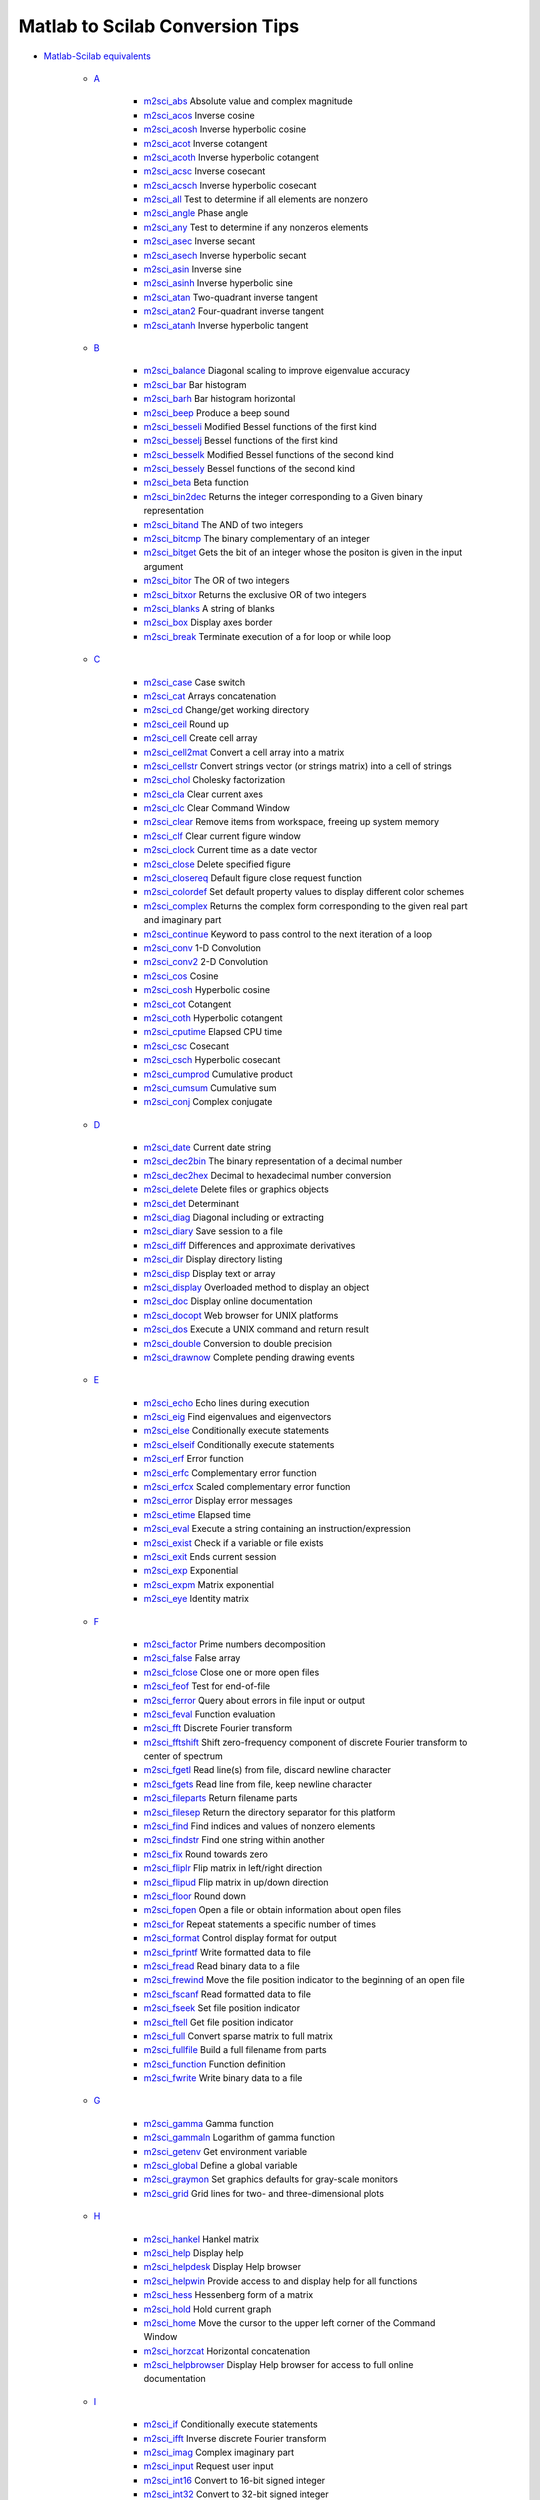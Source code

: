 


Matlab to Scilab Conversion Tips
~~~~~~~~~~~~~~~~~~~~~~~~~~~~~~~~


+ `Matlab-Scilab equivalents`_

    + `A`_

        + `m2sci_abs`_ Absolute value and complex magnitude
        + `m2sci_acos`_ Inverse cosine
        + `m2sci_acosh`_ Inverse hyperbolic cosine
        + `m2sci_acot`_ Inverse cotangent
        + `m2sci_acoth`_ Inverse hyperbolic cotangent
        + `m2sci_acsc`_ Inverse cosecant
        + `m2sci_acsch`_ Inverse hyperbolic cosecant
        + `m2sci_all`_ Test to determine if all elements are nonzero
        + `m2sci_angle`_ Phase angle
        + `m2sci_any`_ Test to determine if any nonzeros elements
        + `m2sci_asec`_ Inverse secant
        + `m2sci_asech`_ Inverse hyperbolic secant
        + `m2sci_asin`_ Inverse sine
        + `m2sci_asinh`_ Inverse hyperbolic sine
        + `m2sci_atan`_ Two-quadrant inverse tangent
        + `m2sci_atan2`_ Four-quadrant inverse tangent
        + `m2sci_atanh`_ Inverse hyperbolic tangent

    + `B`_

        + `m2sci_balance`_ Diagonal scaling to improve eigenvalue accuracy
        + `m2sci_bar`_ Bar histogram
        + `m2sci_barh`_ Bar histogram horizontal
        + `m2sci_beep`_ Produce a beep sound
        + `m2sci_besseli`_ Modified Bessel functions of the first kind
        + `m2sci_besselj`_ Bessel functions of the first kind
        + `m2sci_besselk`_ Modified Bessel functions of the second kind
        + `m2sci_bessely`_ Bessel functions of the second kind
        + `m2sci_beta`_ Beta function
        + `m2sci_bin2dec`_ Returns the integer corresponding to a Given binary
          representation
        + `m2sci_bitand`_ The AND of two integers
        + `m2sci_bitcmp`_ The binary complementary of an integer
        + `m2sci_bitget`_ Gets the bit of an integer whose the positon is
          given in the input argument
        + `m2sci_bitor`_ The OR of two integers
        + `m2sci_bitxor`_ Returns the exclusive OR of two integers
        + `m2sci_blanks`_ A string of blanks
        + `m2sci_box`_ Display axes border
        + `m2sci_break`_ Terminate execution of a for loop or while loop

    + `C`_

        + `m2sci_case`_ Case switch
        + `m2sci_cat`_ Arrays concatenation
        + `m2sci_cd`_ Change/get working directory
        + `m2sci_ceil`_ Round up
        + `m2sci_cell`_ Create cell array
        + `m2sci_cell2mat`_ Convert a cell array into a matrix
        + `m2sci_cellstr`_ Convert strings vector (or strings matrix) into a
          cell of strings
        + `m2sci_chol`_ Cholesky factorization
        + `m2sci_cla`_ Clear current axes
        + `m2sci_clc`_ Clear Command Window
        + `m2sci_clear`_ Remove items from workspace, freeing up system memory
        + `m2sci_clf`_ Clear current figure window
        + `m2sci_clock`_ Current time as a date vector
        + `m2sci_close`_ Delete specified figure
        + `m2sci_closereq`_ Default figure close request function
        + `m2sci_colordef`_ Set default property values to display different
          color schemes
        + `m2sci_complex`_ Returns the complex form corresponding to the given
          real part and imaginary part
        + `m2sci_continue`_ Keyword to pass control to the next iteration of a
          loop
        + `m2sci_conv`_ 1-D Convolution
        + `m2sci_conv2`_ 2-D Convolution
        + `m2sci_cos`_ Cosine
        + `m2sci_cosh`_ Hyperbolic cosine
        + `m2sci_cot`_ Cotangent
        + `m2sci_coth`_ Hyperbolic cotangent
        + `m2sci_cputime`_ Elapsed CPU time
        + `m2sci_csc`_ Cosecant
        + `m2sci_csch`_ Hyperbolic cosecant
        + `m2sci_cumprod`_ Cumulative product
        + `m2sci_cumsum`_ Cumulative sum
        + `m2sci_conj`_ Complex conjugate

    + `D`_

        + `m2sci_date`_ Current date string
        + `m2sci_dec2bin`_ The binary representation of a decimal number
        + `m2sci_dec2hex`_ Decimal to hexadecimal number conversion
        + `m2sci_delete`_ Delete files or graphics objects
        + `m2sci_det`_ Determinant
        + `m2sci_diag`_ Diagonal including or extracting
        + `m2sci_diary`_ Save session to a file
        + `m2sci_diff`_ Differences and approximate derivatives
        + `m2sci_dir`_ Display directory listing
        + `m2sci_disp`_ Display text or array
        + `m2sci_display`_ Overloaded method to display an object
        + `m2sci_doc`_ Display online documentation
        + `m2sci_docopt`_ Web browser for UNIX platforms
        + `m2sci_dos`_ Execute a UNIX command and return result
        + `m2sci_double`_ Conversion to double precision
        + `m2sci_drawnow`_ Complete pending drawing events

    + `E`_

        + `m2sci_echo`_ Echo lines during execution
        + `m2sci_eig`_ Find eigenvalues and eigenvectors
        + `m2sci_else`_ Conditionally execute statements
        + `m2sci_elseif`_ Conditionally execute statements
        + `m2sci_erf`_ Error function
        + `m2sci_erfc`_ Complementary error function
        + `m2sci_erfcx`_ Scaled complementary error function
        + `m2sci_error`_ Display error messages
        + `m2sci_etime`_ Elapsed time
        + `m2sci_eval`_ Execute a string containing an instruction/expression
        + `m2sci_exist`_ Check if a variable or file exists
        + `m2sci_exit`_ Ends current session
        + `m2sci_exp`_ Exponential
        + `m2sci_expm`_ Matrix exponential
        + `m2sci_eye`_ Identity matrix

    + `F`_

        + `m2sci_factor`_ Prime numbers decomposition
        + `m2sci_false`_ False array
        + `m2sci_fclose`_ Close one or more open files
        + `m2sci_feof`_ Test for end-of-file
        + `m2sci_ferror`_ Query about errors in file input or output
        + `m2sci_feval`_ Function evaluation
        + `m2sci_fft`_ Discrete Fourier transform
        + `m2sci_fftshift`_ Shift zero-frequency component of discrete Fourier
          transform to center of spectrum
        + `m2sci_fgetl`_ Read line(s) from file, discard newline character
        + `m2sci_fgets`_ Read line from file, keep newline character
        + `m2sci_fileparts`_ Return filename parts
        + `m2sci_filesep`_ Return the directory separator for this platform
        + `m2sci_find`_ Find indices and values of nonzero elements
        + `m2sci_findstr`_ Find one string within another
        + `m2sci_fix`_ Round towards zero
        + `m2sci_fliplr`_ Flip matrix in left/right direction
        + `m2sci_flipud`_ Flip matrix in up/down direction
        + `m2sci_floor`_ Round down
        + `m2sci_fopen`_ Open a file or obtain information about open files
        + `m2sci_for`_ Repeat statements a specific number of times
        + `m2sci_format`_ Control display format for output
        + `m2sci_fprintf`_ Write formatted data to file
        + `m2sci_fread`_ Read binary data to a file
        + `m2sci_frewind`_ Move the file position indicator to the beginning
          of an open file
        + `m2sci_fscanf`_ Read formatted data to file
        + `m2sci_fseek`_ Set file position indicator
        + `m2sci_ftell`_ Get file position indicator
        + `m2sci_full`_ Convert sparse matrix to full matrix
        + `m2sci_fullfile`_ Build a full filename from parts
        + `m2sci_function`_ Function definition
        + `m2sci_fwrite`_ Write binary data to a file

    + `G`_

        + `m2sci_gamma`_ Gamma function
        + `m2sci_gammaln`_ Logarithm of gamma function
        + `m2sci_getenv`_ Get environment variable
        + `m2sci_global`_ Define a global variable
        + `m2sci_graymon`_ Set graphics defaults for gray-scale monitors
        + `m2sci_grid`_ Grid lines for two- and three-dimensional plots

    + `H`_

        + `m2sci_hankel`_ Hankel matrix
        + `m2sci_help`_ Display help
        + `m2sci_helpdesk`_ Display Help browser
        + `m2sci_helpwin`_ Provide access to and display help for all
          functions
        + `m2sci_hess`_ Hessenberg form of a matrix
        + `m2sci_hold`_ Hold current graph
        + `m2sci_home`_ Move the cursor to the upper left corner of the
          Command Window
        + `m2sci_horzcat`_ Horizontal concatenation
        + `m2sci_helpbrowser`_ Display Help browser for access to full online
          documentation

    + `I`_

        + `m2sci_if`_ Conditionally execute statements
        + `m2sci_ifft`_ Inverse discrete Fourier transform
        + `m2sci_imag`_ Complex imaginary part
        + `m2sci_input`_ Request user input
        + `m2sci_int16`_ Convert to 16-bit signed integer
        + `m2sci_int32`_ Convert to 32-bit signed integer
        + `m2sci_int8`_ Convert to 8-bit signed integer
        + `m2sci_interp1`_ One_dimension interpolation function
        + `m2sci_inv`_ Matrix inverse
        + `m2sci_isa`_ Detect an object of a given type
        + `m2sci_iscell`_ Determine if input is a cell array
        + `m2sci_ischar`_ Determine if item is a character array
        + `m2sci_isdir`_ Determine if item is a directory
        + `m2sci_isempty`_ True for empty matrix
        + `m2sci_isequal`_ Determine if arrays are numerically equal
        + `m2sci_isfield`_ Determine if input is a structure array field
        + `m2sci_isfinite`_ True for finite elements
        + `m2sci_isglobal`_ Determine if item is a global variable
        + `m2sci_ishandle`_ Determines if values are valid graphics object
          handles
        + `m2sci_ishold`_ Return hold state
        + `m2sci_isinf`_ True for infinite elements
        + `m2sci_isinteger`_ Detect whether an array has integer data type
        + `m2sci_isletter`_ True for letters of the alphabet
        + `m2sci_islogical`_ Determine if item is a logical array
        + `m2sci_isnan`_ Detect NaN elements of an array
        + `m2sci_isnumeric`_ Determine if input is a numeric array
        + `m2sci_ispc`_ Determine if PC (Windows) version
        + `m2sci_isreal`_ Determine if all array elements are real numbers
        + `m2sci_isscalar`_ Determine if input is scalar
        + `m2sci_isspace`_ Detect elements that are ASCII white spaces
        + `m2sci_isstr`_ Determine if item is a character array
        + `m2sci_isstruct`_ Determine if input is a structure array
        + `m2sci_isunix`_ Determine if Unix version
        + `m2sci_isvector`_ Determine if input is a vector
        + `m2sci_issparse`_ Test if matrix is sparse

    + `K`_

        + `m2sci_keyboard`_ Invoke the keyboard in a file
        + `m2sci_kron`_ Kronecker tensor product

    + `L`_

        + `m2sci_length`_ Length of vector
        + `m2sci_linspace`_ Linearly spaced vector
        + `m2sci_load`_ Load workspace variables from disk
        + `m2sci_log`_ Natural logarithm
        + `m2sci_log10`_ Common (base 10) logarithm
        + `m2sci_log2`_ Base 2 logarithm and dissect floating point number
        + `m2sci_logical`_ Convert numeric values to logical
        + `m2sci_lookfor`_ Search for specified keyword in all help entries
        + `m2sci_lower`_ Convert string to lower case
        + `m2sci_lu`_ LU matrix factorization

    + `M`_

        + `m2sci_max`_ Maximum
        + `m2sci_min`_ Minimum
        + `m2sci_mkdir`_ Make new folder
        + `m2sci_mod`_ Modulus after division
        + `m2sci_more`_ Display Command Window output one screenful at a time

    + `N`_

        + `m2sci_nargin`_ Number of function input arguments
        + `m2sci_nargout`_ Number of function output arguments
        + `m2sci_ndims`_ Number of array dimensions
        + `m2sci_norm`_ Vector and matrix norms
        + `m2sci_num2str`_ Number to string conversion

    + `O`_

        + `m2sci_ones`_ Create an array of all ones
        + `m2sci_otherwise`_ Default part of switch/select statement
        + `m2sci_pause`_ Halt execution temporarily

    + `Operators`_

        + `m2sci_addition`_ Plus
        + `m2sci_and`_ Logical AND
        + `m2sci_colon`_ Colon
        + `m2sci_elementwise_left_division`_ Elementwise left division
        + `m2sci_elementwise_multiplication`_ Elementwise multiplication
        + `m2sci_elementwise_power`_ Elementwise exponent
        + `m2sci_elementwise_right_division`_ Elementwise right division
        + `m2sci_elementwise_transpose`_ Elementwise transpose
        + `m2sci_equal`_ Equal to
        + `m2sci_great`_ Greater than
        + `m2sci_great_equal`_ Greater or equal to
        + `m2sci_left_division`_ Left division
        + `m2sci_less`_ Smaller than
        + `m2sci_less_equal`_ Smaller or equal to
        + `m2sci_multiplication`_ Multiplication
        + `m2sci_not`_ Negation
        + `m2sci_not_equal`_ Not equal to
        + `m2sci_or`_ Logical OR
        + `m2sci_power`_ Exponent
        + `m2sci_right_division`_ Right division
        + `m2sci_substraction`_ Minus
        + `m2sci_transpose`_ Transpose

    + `P`_

        + `m2sci_perms`_ Array of all permutations of vector components
        + `m2sci_permute`_ Permute the dimensions of an array
        + `m2sci_pie`_ circular graphic
        + `m2sci_plot`_ Linear 2-D plot
        + `m2sci_pow2`_ Base 2 power and scale floating-point numbers
        + `m2sci_primes`_ Returns the primes numbers included between 1 and
          given number
        + `m2sci_prod`_ Product of array elements

    + `Q`_

        + `m2sci_qr`_ Orthogonal-triangular decomposition
        + `m2sci_quit`_ Terminate session

    + `R`_

        + `m2sci_rand`_ Uniformly distributed random numbers and arrays
        + `m2sci_randn`_ Normally distributed random numbers and arrays
        + `m2sci_rcond`_ Matrix reciprocal condition number estimate
        + `m2sci_real`_ Real part of a complex number
        + `m2sci_realmax`_ Largest positive floating-point number
        + `m2sci_realmin`_ Smallest positive floating-point number
        + `m2sci_rem`_ Remainder after division
        + `m2sci_repmat`_ Replicate and tile an array
        + `m2sci_reshape`_ Reshape array
        + `m2sci_return`_ Return to the invoking function
        + `m2sci_round`_ Round to nearest integer

    + `S`_

        + `m2sci_save`_ Save workspace variables from disk
        + `m2sci_schur`_ Schur decomposition
        + `m2sci_setstr`_ Set string flag
        + `m2sci_sign`_ Signum function
        + `m2sci_sin`_ Sine
        + `m2sci_sinh`_ Hyperbolic sine
        + `m2sci_size`_ Array dimension
        + `m2sci_sort`_ Sort elements in ascending order
        + `m2sci_sparse`_ Create sparse matrix
        + `m2sci_sqrt`_ Square root
        + `m2sci_strcmp`_ Compare strings
        + `m2sci_strcmpi`_ Compare strings ignoring case
        + `m2sci_strfind`_ Find one string within another
        + `m2sci_strrep`_ String search and replace
        + `m2sci_struct`_ Create struct array
        + `m2sci_sum`_ Sum of array elements
        + `m2sci_surf`_ 3-D surface plot
        + `m2sci_svd`_ Singular value decomposition
        + `m2sci_switch`_ Switch among several cases based on expression

    + `T`_

        + `m2sci_tan`_ Tangent
        + `m2sci_tanh`_ Hyperbolic tangent
        + `m2sci_tic`_ Starts a stopwatch timer
        + `m2sci_title`_ Display a title on a graphic window
        + `m2sci_toc`_ Read the stopwatch timer
        + `m2sci_toeplitz`_ Toeplitz matrix
        + `m2sci_tril`_ Lower triangular part of a matrix
        + `m2sci_triu`_ Upper triangular part of a matrix
        + `m2sci_true`_ True array
        + `m2sci_type`_ List file

    + `U`_

        + `m2sci_uigetdir`_ Standard dialog box for selecting a directory
        + `m2sci_uint16`_ Convert to 16-bit unsigned integer
        + `m2sci_uint32`_ Convert to 32-bit unsigned integer
        + `m2sci_uint8`_ Convert to 8-bit unsigned integer
        + `m2sci_unix`_ Execute a UNIX command and return result
        + `m2sci_upper`_ Convert string to upper case

    + `V`_

        + `m2sci_varargin`_ Pass variable numbers of arguments
        + `m2sci_varargout`_ Return variable numbers of arguments
        + `m2sci_vertcat`_ Vertical concatenation

    + `Variables`_

        + `m2sci_ans`_ The most recent answer
        + `m2sci_end`_ Last index
        + `m2sci_eps`_ Floating-point relative accuracy
        + `m2sci_i`_ Imaginary unit
        + `m2sci_j`_ Imaginary unit
        + `m2sci_pi`_ Ratio of a circle's circumference to its diameter

    + `W`_

        + `m2sci_waitforbuttonpress`_ Wait for key or mouse button press
        + `m2sci_warning`_ Display warning messages
        + `m2sci_while`_ Repeat statements an indefinite number of times
        + `m2sci_who`_ List variables in the workspace
        + `m2sci_whos`_ List variables in the workspace
        + `m2sci_winqueryreg`_ Get item from Microsoft Windows registry

    + `X`_

        + `m2sci_xlabel`_ Display a string along the x axis

    + `Y`_

        + `m2sci_ylabel`_ Display a string along the y axis

    + `Z`_

        + `m2sci_zlabel`_ Display a string along the z axis
        + `m2sci_zeros`_ Create an array of all zeros


+ `About_M2SCI_tools`_ Generally speaking about tools to convert
  Matlab files to Scilab
+ `Contents`_ Create a tree containing contents inference data
+ `Cste`_ Create a tree representing a constant
+ `Equal`_ Create a tree representing an instruction
+ `Funcall`_ Create a tree representing a function call
+ `Infer`_ Create a tree containing inference data
+ `MatlabScilab_character_strings`_ Generally speaking about...
+ `Operation`_ Create a tree representing an operation
+ `Type`_ Create a tree containing type inference data
+ `Variable`_ Create a tree representing a variable
+ `get_contents_infer`_ Search for information in a "M2SCi tlist"
  contents
+ `m2scideclare`_ Giving tips to help M2SCI...
+ `matfile2sci`_ converts a Matlab 5 MAT-file into a Scilab binary
  file
+ `mfile2sci`_ Matlab M-file to Scilab conversion function
+ `sci_files`_ How to write conversion functions
+ `translatepaths`_ convert a set of Matlab M-files directories to
  Scilab


.. _m2sci_asin: m2sci_asin.html
.. _m2sci_balance: m2sci_balance.html
.. _I: section_bd0b554abf27dd131854228356b71fd3.html
.. _m2sci_acoth: m2sci_acoth.html
.. _m2sci_conv2: m2sci_conv2.html
.. _m2sci_coth: m2sci_coth.html
.. _m2sci_gamma: m2sci_gamma.html
.. _m2sci_fopen: m2sci_fopen.html
.. _m2sci_waitforbuttonpress: m2sci_waitforbuttonpress.html
.. _m2sci_end: m2sci_end.html
.. _m2sci_conv: m2sci_conv.html
.. _m2sci_diag: m2sci_diag.html
.. _m2sci_isstr: m2sci_isstr.html
.. _m2sci_eps: m2sci_eps.html
.. _m2sci_find: m2sci_find.html
.. _m2sci_conj: m2sci_conj.html
.. _m2sci_eval: m2sci_eval.html
.. _m2sci_cellstr: m2sci_cellstr.html
.. _m2sci_factor: m2sci_factor.html
.. _m2sci_elementwise_left_division: m2sci_elementwise_left_division.html
.. _m2sci_elseif: m2sci_elseif.html
.. _m2sci_load: m2sci_load.html
.. _m2sci_sparse: m2sci_sparse.html
.. _m2sci_eig: m2sci_eig.html
.. _m2sci_grid: m2sci_grid.html
.. _m2sci_islogical: m2sci_islogical.html
.. _m2sci_chol: m2sci_chol.html
.. _G: section_3c84eeff39988bdb672eee073d7dbb4f.html
.. _m2sci_hess: m2sci_hess.html
.. _m2sci_any: m2sci_any.html
.. _m2sci_multiplication: m2sci_multiplication.html
.. _m2sci_max: m2sci_max.html
.. _m2sci_otherwise: m2sci_otherwise.html
.. _m2sci_pow2: m2sci_pow2.html
.. _m2sci_who: m2sci_who.html
.. _L: section_06f3f639fd846602197debce30c10456.html
.. _X: section_624d45c43b6a0c7f6b2f06dcc19020b9.html
.. _m2sci_size: m2sci_size.html
.. _H: section_463adcd51bdb50c1e0ec36cb0413b996.html
.. _m2sci_zlabel: m2sci_zlabel.html
.. _m2sci_atan: m2sci_atan.html
.. _m2sci_elementwise_multiplication: m2sci_elementwise_multiplication.html
.. _Z: section_bef29d7804dad309b2bcf31719a65876.html
.. _m2sci_delete: m2sci_delete.html
.. _m2sci_rand: m2sci_rand.html
.. _m2sci_fileparts: m2sci_fileparts.html
.. _m2sci_gammaln: m2sci_gammaln.html
.. _m2sci_varargin: m2sci_varargin.html
.. _m2sci_isnumeric: m2sci_isnumeric.html
.. _m2sci_ispc: m2sci_ispc.html
.. _translatepaths: translatepaths.html
.. _m2sci_ceil: m2sci_ceil.html
.. _m2sci_unix: m2sci_unix.html
.. _m2sci_isfinite: m2sci_isfinite.html
.. _m2sci_closereq: m2sci_closereq.html
.. _mfile2sci: mfile2sci.html
.. _m2sci_sin: m2sci_sin.html
.. _m2sci_warning: m2sci_warning.html
.. _m2sci_permute: m2sci_permute.html
.. _m2sci_triu: m2sci_triu.html
.. _m2sci_toc: m2sci_toc.html
.. _m2sci_etime: m2sci_etime.html
.. _m2sci_feval: m2sci_feval.html
.. _m2sci_drawnow: m2sci_drawnow.html
.. _m2sci_asinh: m2sci_asinh.html
.. _m2sci_round: m2sci_round.html
.. _m2sci_hold: m2sci_hold.html
.. _m2sci_fclose: m2sci_fclose.html
.. _m2sci_bitget: m2sci_bitget.html
.. _m2sci_strcmpi: m2sci_strcmpi.html
.. _m2sci_elementwise_transpose: m2sci_elementwise_transpose.html
.. _m2sci_help: m2sci_help.html
.. _m2sci_i: m2sci_i.html
.. _m2sci_ftell: m2sci_ftell.html
.. _m2sci_int32: m2sci_int32.html
.. _B: section_4832abdb0dc35661e1869361d9cdbc64.html
.. _m2sci_keyboard: m2sci_keyboard.html
.. _m2sci_xlabel: m2sci_xlabel.html
.. _Type: Type-a1fa27779242b4902f7ae3bdd5c6d508.html
.. _m2sci_j: m2sci_j.html
.. _m2sci_cla: m2sci_cla.html
.. _m2sci_and: m2sci_and.html
.. _m2sci_surf: m2sci_surf.html
.. _m2sci_date: m2sci_date.html
.. _m2sci_not_equal: m2sci_not_equal.html
.. _m2sci_fft: m2sci_fft.html
.. _m2sci_upper: m2sci_upper.html
.. _D: section_b066d3fc48c9ffd96e7ee200adec138c.html
.. _m2sci_isspace: m2sci_isspace.html
.. _m2sci_fwrite: m2sci_fwrite.html
.. _O: section_7f19abf037d4d0f317b5c494c29b40ee.html
.. _m2sci_exist: m2sci_exist.html
.. _m2sci_error: m2sci_error.html
.. _C: section_cc735590fbb72f3a6eff8634649601dc.html
.. _S: section_b2aa1579d8915e7f0163a2ea513e1a9c.html
.. _m2sci_great_equal: m2sci_great_equal.html
.. _m2sci_getenv: m2sci_getenv.html
.. _m2sci_fliplr: m2sci_fliplr.html
.. _m2sci_horzcat: m2sci_horzcat.html
.. _m2sci_cot: m2sci_cot.html
.. _m2sci_double: m2sci_double.html
.. _m2sci_doc: m2sci_doc.html
.. _m2sci_filesep: m2sci_filesep.html
.. _m2sci_ylabel: m2sci_ylabel.html
.. _Equal: Equal-f5f286e73bda105e538310b3190f75c5.html
.. _m2sci_helpdesk: m2sci_helpdesk.html
.. _m2sci_isvector: m2sci_isvector.html
.. _m2sci_sign: m2sci_sign.html
.. _m2sci_isempty: m2sci_isempty.html
.. _m2sci_isglobal: m2sci_isglobal.html
.. _m2sci_graymon: m2sci_graymon.html
.. _m2sci_length: m2sci_length.html
.. _m2sci_helpwin: m2sci_helpwin.html
.. _m2sci_barh: m2sci_barh.html
.. _m2sci_disp: m2sci_disp.html
.. _m2sci_switch: m2sci_switch.html
.. _m2sci_prod: m2sci_prod.html
.. _m2sci_right_division: m2sci_right_division.html
.. _m2sci_close: m2sci_close.html
.. _m2sci_nargin: m2sci_nargin.html
.. _m2sci_tanh: m2sci_tanh.html
.. _m2sci_cos: m2sci_cos.html
.. _T: section_4808d75c0c10261353fc44d00ace3cfd.html
.. _m2sci_display: m2sci_display.html
.. _m2sci_rcond: m2sci_rcond.html
.. _m2sci_besselj: m2sci_besselj.html
.. _m2sci_min: m2sci_min.html
.. _m2sci_save: m2sci_save.html
.. _m2sci_uint32: m2sci_uint32.html
.. _m2sci_beep: m2sci_beep.html
.. _m2sci_for: m2sci_for.html
.. _m2sci_tic: m2sci_tic.html
.. _m2sci_nargout: m2sci_nargout.html
.. _m2sci_helpbrowser: m2sci_helpbrowser.html
.. _m2sci_struct: m2sci_struct.html
.. _m2sci_ifft: m2sci_ifft.html
.. _m2sci_break: m2sci_break.html
.. _m2sci_continue: m2sci_continue.html
.. _m2sci_power: m2sci_power.html
.. _m2sci_iscell: m2sci_iscell.html
.. _m2sci_vertcat: m2sci_vertcat.html
.. _m2sci_isinteger: m2sci_isinteger.html
.. _m2sci_less: m2sci_less.html
.. _P: section_5ac6369056fefff8125f54111345291d.html
.. _m2sci_isstruct: m2sci_isstruct.html
.. _m2sci_title: m2sci_title.html
.. _m2sci_sqrt: m2sci_sqrt.html
.. _m2sci_sinh: m2sci_sinh.html
.. _m2sci_log10: m2sci_log10.html
.. _m2sci_blanks: m2sci_blanks.html
.. _m2sci_full: m2sci_full.html
.. _m2sci_angle: m2sci_angle.html
.. _m2sci_tan: m2sci_tan.html
.. _m2sci_ischar: m2sci_ischar.html
.. _m2sci_dir: m2sci_dir.html
.. _Variable: Variable.html
.. _Funcall: Funcall.html
.. _m2sci_not: m2sci_not.html
.. _m2sci_primes: m2sci_primes.html
.. _Matlab-Scilab equivalents: section_d08d76df1b188db7bd8b8cc03c469588.html
.. _m2sci_true: m2sci_true.html
.. _M: section_532bc421293ff34bcc3657a064522c64.html
.. _m2sci_fgetl: m2sci_fgetl.html
.. _m2sci_log2: m2sci_log2.html
.. _m2sci_complex: m2sci_complex.html
.. _m2sci_return: m2sci_return.html
.. _m2sci_fscanf: m2sci_fscanf.html
.. _m2sci_sum: m2sci_sum.html
.. _R: section_d29dd9c1ea02a76368baad1ed8a05408.html
.. _m2sci_acsch: m2sci_acsch.html
.. _m2sci_zeros: m2sci_zeros.html
.. _m2sci_setstr: m2sci_setstr.html
.. _m2sci_transpose: m2sci_transpose.html
.. _m2sci_less_equal: m2sci_less_equal.html
.. _m2sci_bar: m2sci_bar.html
.. _m2sci_else: m2sci_else.html
.. _m2sci_box: m2sci_box.html
.. _m2sci_clf: m2sci_clf.html
.. _m2sci_acos: m2sci_acos.html
.. _m2sci_fgets: m2sci_fgets.html
.. _m2sci_atan2: m2sci_atan2.html
.. _m2sci_input: m2sci_input.html
.. _m2sci_left_division: m2sci_left_division.html
.. _m2sci_rem: m2sci_rem.html
.. _m2sci_isfield: m2sci_isfield.html
.. _m2sci_dec2bin: m2sci_dec2bin.html
.. _Q: section_e189c697fe7ef58cdc3b9f780acbf380.html
.. _m2sci_ones: m2sci_ones.html
.. _m2sci_inv: m2sci_inv.html
.. _m2sci_asec: m2sci_asec.html
.. _m2sci_bitor: m2sci_bitor.html
.. _m2sci_colon: m2sci_colon.html
.. _m2sci_fread: m2sci_fread.html
.. _m2sci_isinf: m2sci_isinf.html
.. _m2sci_svd: m2sci_svd.html
.. _m2sci_docopt: m2sci_docopt.html
.. _m2sci_findstr: m2sci_findstr.html
.. _m2sci_dos: m2sci_dos.html
.. _m2sci_cell2mat: m2sci_cell2mat.html
.. _W: section_b227835831c1507107f815cb3e34b188.html
.. _m2sci_clear: m2sci_clear.html
.. _m2sci_fprintf: m2sci_fprintf.html
.. _m2sci_realmin: m2sci_realmin.html
.. _m2sci_imag: m2sci_imag.html
.. _m2sci_linspace: m2sci_linspace.html
.. _m2sci_besseli: m2sci_besseli.html
.. _m2sci_substraction: m2sci_substraction.html
.. _m2sci_reshape: m2sci_reshape.html
.. _m2sci_quit: m2sci_quit.html
.. _m2sci_clc: m2sci_clc.html
.. _m2sci_int8: m2sci_int8.html
.. _m2sci_diff: m2sci_diff.html
.. _m2sci_while: m2sci_while.html
.. _m2sci_logical: m2sci_logical.html
.. _m2sci_uint16: m2sci_uint16.html
.. _matfile2sci: matfile2sci.html
.. _m2sci_ans: m2sci_ans.html
.. _m2sci_cputime: m2sci_cputime.html
.. _m2sci_pi: m2sci_pi.html
.. _m2sci_repmat: m2sci_repmat.html
.. _F: section_0f4d61eae16d4fe117ae2576aa25da33.html
.. _m2sci_more: m2sci_more.html
.. _m2sci_great: m2sci_great.html
.. _m2sci_int16: m2sci_int16.html
.. _m2sci_acosh: m2sci_acosh.html
.. _m2sci_plot: m2sci_plot.html
.. _m2sci_mkdir: m2sci_mkdir.html
.. _m2sci_lu: m2sci_lu.html
.. _m2sci_real: m2sci_real.html
.. _U: section_d82037bcfa3ded939480050736953409.html
.. _m2sci_equal: m2sci_equal.html
.. _m2sci_fseek: m2sci_fseek.html
.. _m2sci_norm: m2sci_norm.html
.. _m2sci_log: m2sci_log.html
.. _m2sci_flipud: m2sci_flipud.html
.. _m2sci_cat: m2sci_cat.html
.. _m2sci_ishold: m2sci_ishold.html
.. _m2sci_strfind: m2sci_strfind.html
.. _m2sci_mod: m2sci_mod.html
.. _m2sci_uigetdir: m2sci_uigetdir.html
.. _m2sci_erf: m2sci_erf.html
.. _m2sci_isequal: m2sci_isequal.html
.. _m2sci_erfc: m2sci_erfc.html
.. _m2sci_bessely: m2sci_bessely.html
.. _m2sci_winqueryreg: m2sci_winqueryreg.html
.. _m2sci_pie: m2sci_pie.html
.. _m2sci_feof: m2sci_feof.html
.. _m2sci_cumprod: m2sci_cumprod.html
.. _m2sci_type: m2sci_type.html
.. _m2sci_exit: m2sci_exit.html
.. _K: section_7fe6209f3d278e1203552967c905048f.html
.. _m2sci_interp1: m2sci_interp1.html
.. _Contents: Contents.html
.. _Infer: Infer.html
.. _m2sci_randn: m2sci_randn.html
.. _m2sci_schur: m2sci_schur.html
.. _m2sci_expm: m2sci_expm.html
.. _get_contents_infer: get_contents_infer.html
.. _A: section_8bec73837616f5deab3fdb708a903b36.html
.. _m2sci_floor: m2sci_floor.html
.. _m2sci_bin2dec: m2sci_bin2dec.html
.. _m2sci_frewind: m2sci_frewind.html
.. _m2sci_perms: m2sci_perms.html
.. _m2sci_qr: m2sci_qr.html
.. _m2sci_bitcmp: m2sci_bitcmp.html
.. _m2sci_exp: m2sci_exp.html
.. _m2sci_isa: m2sci_isa.html
.. _Operation: Operation.html
.. _m2sci_cell: m2sci_cell.html
.. _m2sci_isletter: m2sci_isletter.html
.. _m2sci_num2str: m2sci_num2str.html
.. _m2sci_elementwise_right_division: m2sci_elementwise_right_division.html
.. _m2sci_or: m2sci_or.html
.. _m2sci_if: m2sci_if.html
.. _m2sci_all: m2sci_all.html
.. _m2sci_isunix: m2sci_isunix.html
.. _m2sci_home: m2sci_home.html
.. _m2sci_dec2hex: m2sci_dec2hex.html
.. _m2sci_abs: m2sci_abs.html
.. _m2sci_cd: m2sci_cd.html
.. _Variables: section_9a14a410d4739cc693218719c9afb3fe.html
.. _m2sci_isdir: m2sci_isdir.html
.. _sci_files: sci_files.html
.. _m2sci_case: m2sci_case.html
.. _m2sci_hankel: m2sci_hankel.html
.. _m2sci_lookfor: m2sci_lookfor.html
.. _m2sci_bitand: m2sci_bitand.html
.. _m2sci_strrep: m2sci_strrep.html
.. _m2sci_uint8: m2sci_uint8.html
.. _MatlabScilab_character_strings: MatlabScilab_character_strings.html
.. _m2sci_issparse: m2sci_issparse.html
.. _Y: section_c67837a02e22dbe089c60095b7dda4c7.html
.. _About_M2SCI_tools: About_M2SCI_tools.html
.. _m2sci_csch: m2sci_csch.html
.. _m2sci_false: m2sci_false.html
.. _m2sci_colordef: m2sci_colordef.html
.. _m2sci_ishandle: m2sci_ishandle.html
.. _Operators: section_9e1e3aa436a25f6e6d969e8ad83f3823.html
.. _m2sci_elementwise_power: m2sci_elementwise_power.html
.. _m2sci_echo: m2sci_echo.html
.. _m2sci_clock: m2sci_clock.html
.. _m2sci_addition: m2sci_addition.html
.. _m2sci_acsc: m2sci_acsc.html
.. _m2sci_asech: m2sci_asech.html
.. _m2sci_ferror: m2sci_ferror.html
.. _m2sci_format: m2sci_format.html
.. _m2scideclare: m2scideclare.html
.. _m2sci_isreal: m2sci_isreal.html
.. _m2sci_pause: m2sci_pause.html
.. _Cste: Cste.html
.. _m2sci_kron: m2sci_kron.html
.. _m2sci_besselk: m2sci_besselk.html
.. _m2sci_fullfile: m2sci_fullfile.html
.. _m2sci_ndims: m2sci_ndims.html
.. _m2sci_cosh: m2sci_cosh.html
.. _m2sci_fftshift: m2sci_fftshift.html
.. _m2sci_diary: m2sci_diary.html
.. _m2sci_csc: m2sci_csc.html
.. _m2sci_realmax: m2sci_realmax.html
.. _N: section_7b909780760fd83af346e2bd2327218f.html
.. _m2sci_eye: m2sci_eye.html
.. _m2sci_sort: m2sci_sort.html
.. _m2sci_erfcx: m2sci_erfcx.html
.. _m2sci_function: m2sci_function.html
.. _m2sci_bitxor: m2sci_bitxor.html
.. _m2sci_strcmp: m2sci_strcmp.html
.. _m2sci_isnan: m2sci_isnan.html
.. _m2sci_toeplitz: m2sci_toeplitz.html
.. _V: section_d1b0cc9a63f197da68f38d8e9d886802.html
.. _m2sci_cumsum: m2sci_cumsum.html
.. _m2sci_det: m2sci_det.html
.. _m2sci_fix: m2sci_fix.html
.. _m2sci_tril: m2sci_tril.html
.. _E: section_19e27c515da01f6027e7c2e1a2fa8654.html
.. _m2sci_acot: m2sci_acot.html
.. _m2sci_global: m2sci_global.html
.. _m2sci_beta: m2sci_beta.html
.. _m2sci_atanh: m2sci_atanh.html
.. _m2sci_varargout: m2sci_varargout.html
.. _m2sci_whos: m2sci_whos.html
.. _m2sci_lower: m2sci_lower.html
.. _m2sci_isscalar: m2sci_isscalar.html


